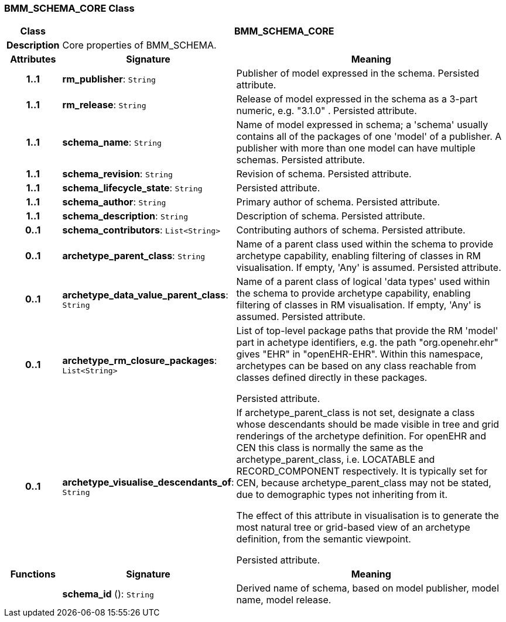 === BMM_SCHEMA_CORE Class

[cols="^1,3,5"]
|===
h|*Class*
2+^h|*BMM_SCHEMA_CORE*

h|*Description*
2+a|Core properties of BMM_SCHEMA.

h|*Attributes*
^h|*Signature*
^h|*Meaning*

h|*1..1*
|*rm_publisher*: `String`
a|Publisher of model expressed in the schema. Persisted attribute.

h|*1..1*
|*rm_release*: `String`
a|Release of model expressed in the schema as a 3-part numeric, e.g. "3.1.0" . Persisted attribute.

h|*1..1*
|*schema_name*: `String`
a|Name of model expressed in schema; a 'schema' usually contains all of the packages of one 'model' of a publisher. A publisher with more than one model can have multiple schemas. Persisted attribute.

h|*1..1*
|*schema_revision*: `String`
a|Revision of schema. Persisted attribute.

h|*1..1*
|*schema_lifecycle_state*: `String`
a|Persisted attribute.

h|*1..1*
|*schema_author*: `String`
a|Primary author of schema. Persisted attribute.

h|*1..1*
|*schema_description*: `String`
a|Description of schema. Persisted attribute.

h|*0..1*
|*schema_contributors*: `List<String>`
a|Contributing authors of schema. Persisted attribute.

h|*0..1*
|*archetype_parent_class*: `String`
a|Name of a parent class used within the schema to provide archetype capability, enabling filtering of classes in RM visualisation. If empty, 'Any' is assumed. Persisted attribute.

h|*0..1*
|*archetype_data_value_parent_class*: `String`
a|Name of a parent class of logical 'data types' used within the schema to provide archetype capability, enabling filtering of classes in RM visualisation. If empty, 'Any' is assumed. Persisted attribute.

h|*0..1*
|*archetype_rm_closure_packages*: `List<String>`
a|List of top-level package paths that provide the RM 'model' part in achetype identifiers, e.g. the path "org.openehr.ehr" gives "EHR" in "openEHR-EHR". Within this namespace,  archetypes can be based on any class reachable from classes defined directly in these packages.

Persisted attribute.

h|*0..1*
|*archetype_visualise_descendants_of*: `String`
a|If archetype_parent_class is not set, designate a class whose descendants should be made visible in tree and grid renderings of the archetype definition. For openEHR and CEN this class is normally the same as the archetype_parent_class, i.e. LOCATABLE and RECORD_COMPONENT respectively. It is typically set for CEN, because archetype_parent_class may not be stated, due to demographic types not inheriting from it.

The effect of this attribute in visualisation is to generate the most natural tree or grid-based view of an archetype definition, from the semantic viewpoint.

Persisted attribute.
h|*Functions*
^h|*Signature*
^h|*Meaning*

h|
|*schema_id* (): `String`
a|Derived name of schema, based on model publisher, model name, model release.
|===
